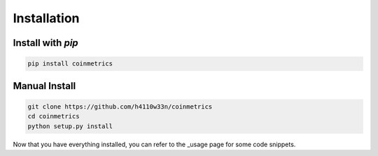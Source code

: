 .. _installation:

Installation
============

Install with `pip`
""""""""""""""""""

.. code-block:: bash

  pip install coinmetrics

Manual Install
""""""""""""""

.. code-block:: bash

  git clone https://github.com/h4110w33n/coinmetrics
  cd coinmetrics
  python setup.py install

Now that you have everything installed, you can refer to the _usage page for some code snippets.